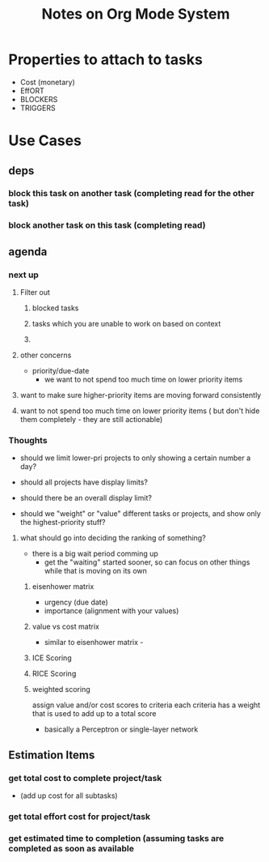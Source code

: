 #+TITLE: Notes on Org Mode System

* Properties to attach to tasks
  - Cost (monetary)
  - EffORT
  - BLOCKERS
  - TRIGGERS

    

* Use Cases
  
** deps
*** block this task on another task (completing read for the other task)
*** block another task on this task (completing read)
   
    
** agenda
*** next up
**** Filter out
***** blocked tasks
***** tasks which you are unable to work on based on context
***** 
**** other concerns
     - priority/due-date
       - we want to not spend too much time on lower priority items
**** want to make sure higher-priority items are moving forward consistently
**** want to not spend too much time on lower priority items ( but don't hide them completely - they are still actionable)

   
*** Thoughts
    - should we limit lower-pri projects to only showing a certain number a day? 
    - should all projects have display limits? 
    - should there be an overall display limit?
      
    - should we "weight" or "value" different tasks or projects, and show only the highest-priority stuff? 
      
**** what should go into deciding the ranking of something?
     - there is a big wait period comming up 
       - get the "waiting" started sooner, so can focus on other things while that is moving on its own
***** eisenhower matrix
     - urgency (due date)
     - importance (alignment with your values)
*****  value vs cost matrix
      - similar to eisenhower matrix -
	
***** ICE Scoring
      
***** RICE Scoring
      
***** weighted scoring
      assign value and/or cost scores to criteria
      each criteria has a weight that is used to add up to a total score
      - basically a Perceptron or single-layer network


** Estimation Items
*** get total cost to complete project/task
    - (add up cost for all subtasks)

*** get total effort cost for project/task

*** get estimated time to completion (assuming tasks are completed as soon as available
